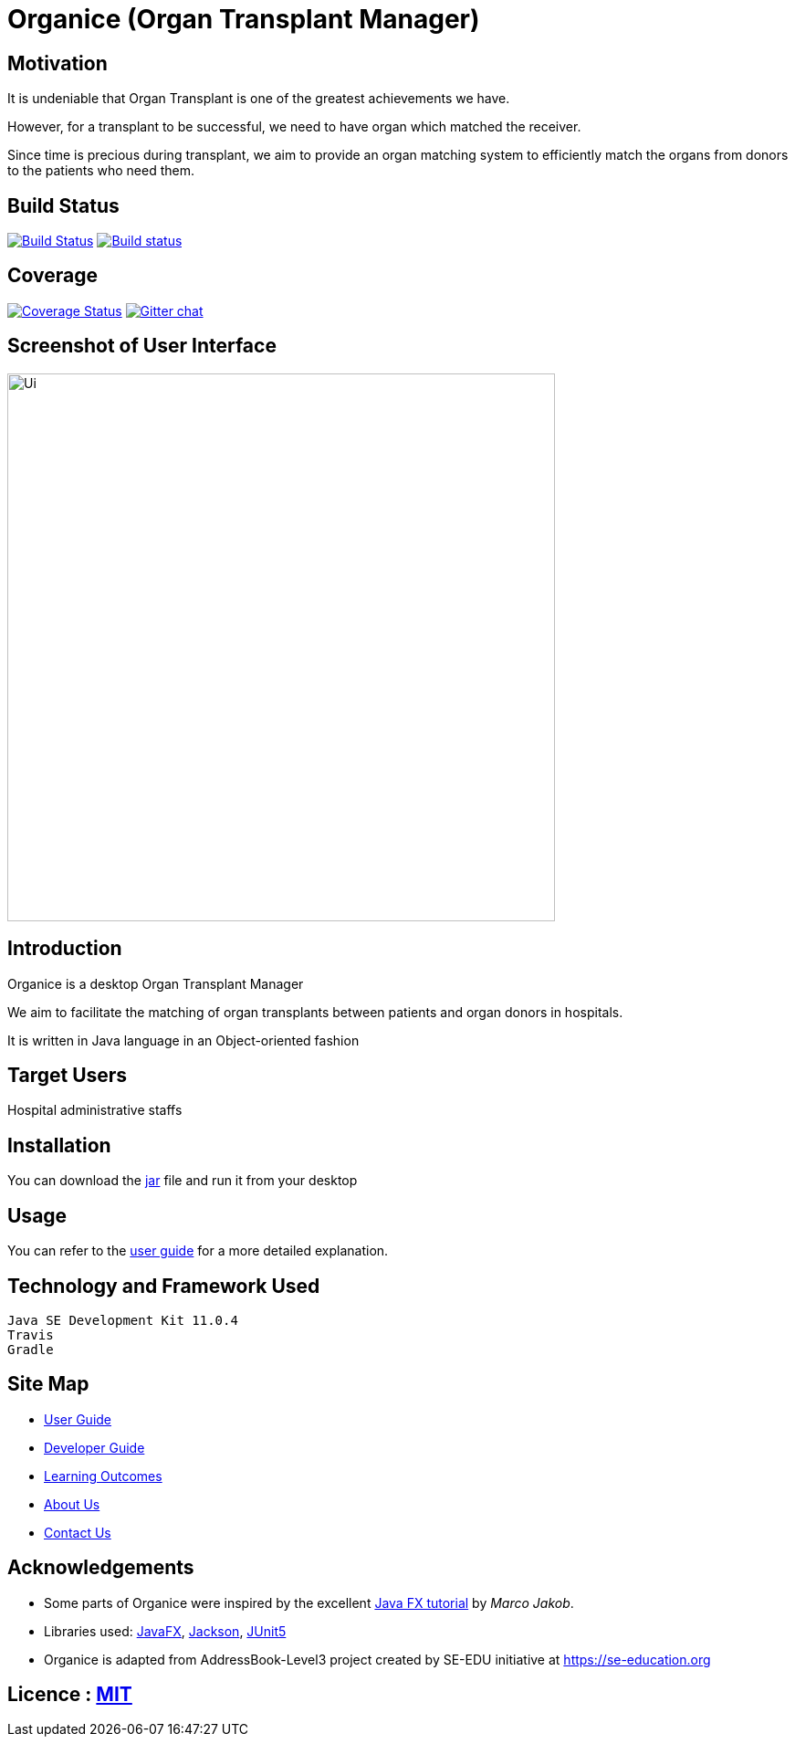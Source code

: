 = Organice (Organ Transplant Manager)
ifdef::env-github,env-browser[:relfileprefix: docs/]

== Motivation
It is undeniable that Organ Transplant is one of the greatest achievements we have.

However, for a transplant to be successful, we need to have organ which matched the receiver.

Since time is precious during transplant, we aim to provide an organ matching system to efficiently match the organs from donors to the patients who need them.

== Build Status
https://travis-ci.org/se-edu/addressbook-level3[image:https://travis-ci.org/se-edu/addressbook-level3.svg?branch=master[Build Status]]
https://ci.appveyor.com/project/damithc/addressbook-level3[image:https://ci.appveyor.com/api/projects/status/3boko2x2vr5cc3w2?svg=true[Build status]]

== Coverage
https://coveralls.io/github/se-edu/addressbook-level3?branch=master[image:https://coveralls.io/repos/github/se-edu/addressbook-level3/badge.svg?branch=master[Coverage Status]]
https://gitter.im/se-edu/Lobby[image:https://badges.gitter.im/se-edu/Lobby.svg[Gitter chat]]

== Screenshot of User Interface
ifdef::env-github[]
image::docs/images/Ui.png[width="600"]
endif::[]

ifndef::env-github[]
image::images/Ui.png[width="600"]
endif::[]

== Introduction
Organice is a desktop Organ Transplant Manager

We aim to facilitate the matching of organ transplants between patients and organ donors in hospitals.

It is written in Java language in an Object-oriented fashion

== Target Users

Hospital administrative staffs

== Installation

You can download the https://google.com/[jar] file and run it from your desktop

== Usage

You can refer to the https://google.com/[user guide] for a more detailed explanation.

== Technology and Framework Used

    Java SE Development Kit 11.0.4
    Travis
    Gradle

== Site Map

* <<UserGuide#, User Guide>>
* <<DeveloperGuide#, Developer Guide>>
* <<LearningOutcomes#, Learning Outcomes>>
* <<AboutUs#, About Us>>
* <<ContactUs#, Contact Us>>

== Acknowledgements

* Some parts of Organice were inspired by the excellent http://code.makery.ch/library/javafx-8-tutorial/[Java FX tutorial] by
_Marco Jakob_.
* Libraries used: https://openjfx.io/[JavaFX], https://github.com/FasterXML/jackson[Jackson], https://github.com/junit-team/junit5[JUnit5]
* Organice is adapted from AddressBook-Level3 project created by SE-EDU initiative at https://se-education.org

== Licence : link:LICENSE[MIT]
